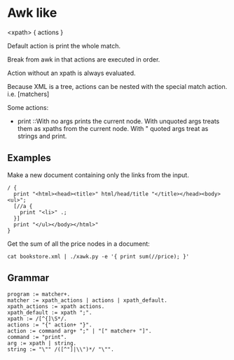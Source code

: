 * Awk like
  <xpath> { actions }

  Default action is print the whole match.

  Break from awk in that actions are executed in order.

  Action without an xpath is always evaluated.

  Because XML is a tree, actions can be nested with the special match
  action. i.e. [matchers]

  Some actions:
  - print ::With no args prints the current node. With unquoted args
    treats them as xpaths from the current node. With " quoted args
    treat as strings and print.

** Examples
   Make a new document containing only the links from the input.

#+BEGIN_EXAMPLE
   / {
     print "<html><head><title>" html/head/title "</title></head><body><ul>";
     [//a {
       print "<li>" .;
     }]
     print "</ul></body></html>"
   }
#+END_EXAMPLE

   Get the sum of all the price nodes in a document:

#+BEGIN_EXAMPLE
   cat bookstore.xml | ./xawk.py -e '{ print sum(//price); }'
#+END_EXAMPLE

** Grammar
#+BEGIN_EXAMPLE
   program := matcher+.
   matcher := xpath_actions | actions | xpath_default.
   xpath_actions := xpath actions.
   xpath_default := xpath ";".
   xpath := /[^{]\S*/.
   actions := "{" action+ "}".
   action := command arg+ ";" | "[" matcher+ "]".
   command := "print".
   arg := xpath | string.
   string := "\"" /([^"]|\\")*/ "\"".
#+END_EXAMPLE
